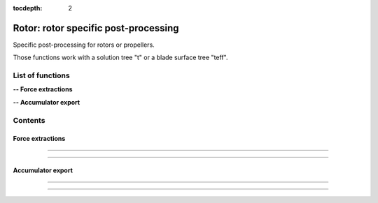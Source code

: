 .. Post documentation master file

:tocdepth: 2


Rotor: rotor specific post-processing 
======================================

Specific post-processing for rotors or propellers.

Those functions work with a solution tree "t" or a blade surface tree "teff".


.. py:module:: Post.Rotor

List of functions
##################


**-- Force extractions**

.. autosummary::

    Post.Rotor.extractSlices
    Post.Rotor.computeZb
    Post.Rotor.computeThrustAndTorque

**-- Accumulator export**

.. autosummary::

    Post.Rotor.exportAccumulatorPerPsi
    Post.Rotor.exportAccumulatorPerRadius
    Post.Rotor.exportAccumulatorMap


Contents
#########

Force extractions
------------------


.. py:function:: Post.Rotor.extractSlices(teff, bladeName, psi, radii, RoInf, PInf, ASOUND, Mtip, AR, CHORD, MU, adimCnM2=0, adimCmM2=0, adimKp=0, relativeShaft=0., localFrame=True, delta=0.05, rotationCenter=[0.,0.,0.], coordDir='CoordinateZ', coordSlice='CoordinateX', sliceNature='straight', accumulatorSlices=None, accumulatorCnM2=None, accumulatorCmM2=None)

    Extract slices on blades. Export Cp, Cf on those slices. 
    Compute CnM2 and CmM2 on those slices.

    :param teff: surface stress tree
    :type  teff: [zone, list of zones, base, tree]
    :param bladeName: name of the blade base to work with
    :type bladeName: string
    :param psi: angular angle of blade in teff (in degree)
    :type psi: float
    :param radii: list of radii at which the solution on the blade must be extracted
    :type radii: list of floats
    :param RoInf: infinite flow density
    :type RoInf: float
    :param PInf: infinite flow pressure
    :type PInf: float
    :param ASOUND: infinite flow sound speed
    :type ASOUND: float
    :param Mtip: blade mach tip
    :type Mtip: float
    :param AR: blade length
    :type AR: float
    :param CHORD: blade mean chord
    :type CHORD: float
    :param MU: advance ratio
    :type MU: float
    :param adimCnM2: scaling value for CnM2. If adimCnM2=0, automatically computes the value with adimCnM2=0.5*RoInf*ASOUND**2*CHORD
    :type adimCnM2: float
    :param adimCmM2: scaling value for CmM2. If adimCmM2=0, automatically computes the value with adimCmM2=0.5*RoInf*ASOUND**2*CHORD
    :type adimCmM2: float
    :param adimKp: scaling value for adimKp. If adimKp=0, automatically computes the value with adimKp=0.5*RoInf*(abs(radius)*Mtip*ASOUND/AR+MU*Mtip*ASOUND*math.sin(psi))**2
    :type adimKp: float
    :param relativeShaft: relative shaft angle if the mesh is not in the wind frame
    :type relativeShaft: float
    :param localFrame: if True, return CnM2 and CmM2 in relative (blade section) frame
    :type localFrame: boolean
    :param delta: mean mesh step on blade in the span wise direction
    :type delta: float
    :param rotationCenter: coordinates of the center of rotation
    :type rotationCenter: list of floats
    :param coordDir: axis of rotation
    :type coordDir: string ('CoordinateX', 'CooridnateY' or 'CoordinateZ')
    :param coordSlice: slicing direction
    :type coordSlice: string ('CoordinateX', 'CooridnateY' or 'CoordinateZ')
    :param sliceNature: if 'straight', slices the blade in the slicing direction. If 'curved', initializes the radius field using both the center and the axis of rotation, and slices at constant radii
    :type sliceNature: string ('straight' or 'curved')
    :param accumulatorSlices: if not None, accumulate slices
    :type accumulatorSlices: dictionary with key values (psi,radius)
    :param accumulatorCnM2: if not None, accumulate CnM2
    :type accumulatorCnM2: dictionary with key values (psi,radius)
    :param accumulatorCmM2: if not None, accumulate CmM2
    :type accumulatorCmM2: dictionary with key values (psi,radius)
    :return: list of slices, list of CnM2, list of CmM2 (one for each radius)
    :rtype: list of zones, list of 3 floats, list of 3 floats

    *Example of use:*

    * `Extract slices (pyTree) <Examples/Post/extractSlicesPT.py>`_:

    .. literalinclude:: ../build/Examples/Post/extractSlicesPT.py

---------------------------------------

.. py:function:: Post.Rotor.computeZb(teff, psi, RoInf, ASOUND, Mtip, AR, SIGMA, relativeShaft=0., accumulatorZb=None)

    Compute Zb in the wind frame.
    
    :param teff: surface stress tree
    :type  teff: [zone, list of zones, base, tree]
    :param psi: angular angle of blade in teff (in degree)
    :type psi: float
    :param RoInf: infinite flow density
    :type RoInf: float
    :param ASOUND: infinite flow sound speed
    :type ASOUND: float
    :param Mtip: blade mach tip
    :type Mtip: float
    :param AR: blade length in m
    :type AR: float
    :param SIGMA: rotor solidity (= Nb*c / pi*AR)
    :type SIGMA: float
    :param relativeShaft: relative shaft angle if the mesh is not in the wind frame
    :type relativeShaft: float
    :param accumulatorZb: if not None, accumulate Zb
    :type accumulatorZb: dictionary    
    :return: [Xb,Yb,Zb]
    :rtype: list of 3 floats

    *Example of use:*

    * `Compute Zb (pyTree) <Examples/Post/computeZbPT.py>`_:

    .. literalinclude:: ../build/Examples/Post/computeZbPT.py


---------------------------------------

.. py:function:: Post.Rotor.computeThrustAndTorque(teff, psi, PInf, center=(0,0,0), relativeShaft=0., accumulatorThrust=None)

    Compute Thrust in the rotor frame (that is orthogonal to rotor).

    :param teff: surface stress tree
    :type  teff: [zone, list of zones, base, tree]
    :param psi: angular angle of blade in teff (in degree)
    :type psi: float
    :param PInf: infinite flow pressure
    :type PInf: float
    :param center: center for momentum computations
    :type center: list of 3 floats
    :param relativeShaft: relative shaft angle if the mesh is not in the rotor frame
    :type relativeShaft: float
    :param accumulatorThrust: if not None, accumulate thrust and torque
    :type accumulatorThrust: dictionary    
    :return: thrust=[tx,ty,tz] and torque=[mx,my,mz]
    :rtype: 2 lists of 3 floats

    *Example of use:*

    * `Compute thrust and torque (pyTree) <Examples/Post/computeThrustAndTorquePT.py>`_:

    .. literalinclude:: ../build/Examples/Post/computeThrustAndTorquePT.py

Accumulator export
-------------------

.. py:function:: Post.Rotor.exportAccumulatorPerPsi(accumulator, psi=0., vars=['F1','F2'])

    Export a given psi of an accumulator (psi,rad) in a 1D zone.
    For distributed computations, the exported zone is identical on all processors.

    :param accumulator: (psi,rad) accumulator
    :type  accumulator: dictionary
    :param psi: angular angle to be extracted (in degree)
    :type psi: float
    :param vars: the name of variables stored in accumulator
    :type vars: list of strings
    :return: a single Zone with vars corresponding to psi
    :rtype: Zone

    *Example of use:*

    * `Export accumulator for given psi (pyTree) <Examples/Post/exportAccumulatorPerPsiPT.py>`_:

    .. literalinclude:: ../build/Examples/Post/exportAccumulatorPerPsiPT.py

---------------------------------------

.. py:function:: Post.Rotor.exportAccumulatorPerRadius(accumulator, rad=0., vars=['F1','F2'])

    Export a given radius of an accumulator (psi,rad) in a 1D zone.
    For distributed computations, the exported zone is identical on all processors.

    :param accumulator: (psi,rad) accumulator
    :type  accumulator: dictionary
    :param rad: radius to be extracted
    :type rad: float
    :param vars: the name of variables stored in accumulator
    :type vars: list of strings
    :return: a single Zone with vars corresponding to rad
    :rtype: Zone

    *Example of use:*

    * `Export accumulator for given rad (pyTree) <Examples/Post/exportAccumulatorPerRadiusPT.py>`_:

    .. literalinclude:: ../build/Examples/Post/exportAccumulatorPerRadiusPT.py


---------------------------------------

.. py:function:: Post.Rotor.exportAccumulatorMap(accumulator, vars=['Fx','Fy','Fz'])

    Export accumulator (psi,rad) to a 2D zone.
    For distributed computations, the exported zone is identical on all processors.

    :param accumulator: (psi,rad) accumulator
    :type  accumulator: dictionary
    :param vars: the name of variables stored in accumulator
    :type vars: list of strings
    :return: a single Zone with fields
    :rtype: Zone

    *Example of use:*

    * `Export accumulator to a map (pyTree) <Examples/Post/exportAccumulatorMapPT.py>`_:

    .. literalinclude:: ../build/Examples/Post/exportAccumulatorMapPT.py
